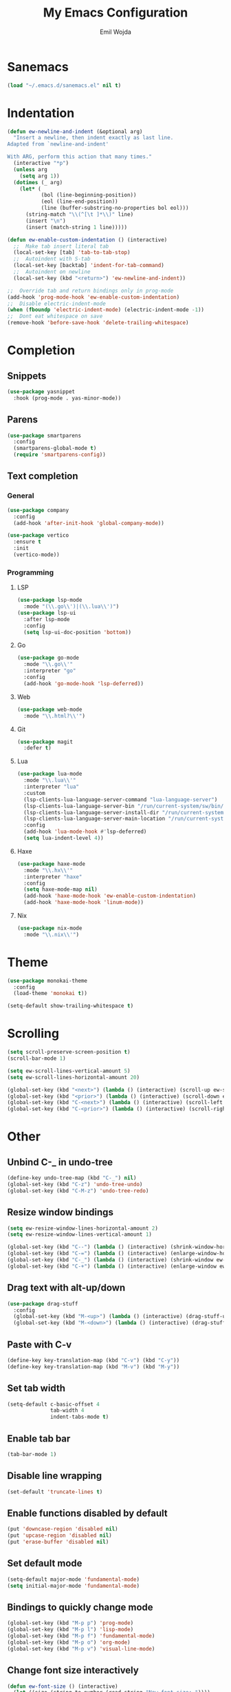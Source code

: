 #+TITLE: My Emacs Configuration
#+AUTHOR: Emil Wojda
* Sanemacs
#+BEGIN_SRC emacs-lisp
(load "~/.emacs.d/sanemacs.el" nil t)
#+END_SRC
* Indentation
#+begin_src emacs-lisp
(defun ew-newline-and-indent (&optional arg)
  "Insert a newline, then indent exactly as last line.
Adapted from `newline-and-indent'

With ARG, perform this action that many times."
  (interactive "*p")
  (unless arg
    (setq arg 1))
  (dotimes (_ arg)
	(let* (
		   (bol (line-beginning-position))
		   (eol (line-end-position))
		   (line (buffer-substring-no-properties bol eol)))
	  (string-match "\\(^[\t ]*\\)" line)
	  (insert "\n")
	  (insert (match-string 1 line)))))

(defun ew-enable-custom-indentation () (interactive)
  ;;  Make tab insert literal tab
  (local-set-key [tab] 'tab-to-tab-stop)
  ;;  Autoindent with S-tab
  (local-set-key [backtab] 'indent-for-tab-command)
  ;;  Autoindent on newline
  (local-set-key (kbd "<return>") 'ew-newline-and-indent))

;;  Override tab and return bindings only in prog-mode
(add-hook 'prog-mode-hook 'ew-enable-custom-indentation)
;;  Disable electric-indent-mode
(when (fboundp 'electric-indent-mode) (electric-indent-mode -1))
;;  Dont eat whitespace on save
(remove-hook 'before-save-hook 'delete-trailing-whitespace)
#+end_src
* Completion
** Snippets
#+BEGIN_SRC emacs-lisp
  (use-package yasnippet
	:hook (prog-mode . yas-minor-mode))
#+END_SRC
** Parens
#+begin_src emacs-lisp
(use-package smartparens
  :config
  (smartparens-global-mode t)
  (require 'smartparens-config))
#+end_src
** Text completion
*** General
#+BEGIN_SRC emacs-lisp
(use-package company
  :config
  (add-hook 'after-init-hook 'global-company-mode))
#+END_SRC
#+BEGIN_SRC emacs-lisp
  (use-package vertico
	:ensure t
	:init
	(vertico-mode))
#+END_SRC
*** Programming
**** LSP
#+begin_src emacs-lisp
  (use-package lsp-mode
	:mode "(\\.go\\')|(\\.lua\\')")
  (use-package lsp-ui
	:after lsp-mode
	:config
	(setq lsp-ui-doc-position 'bottom))
#+end_src

**** Go
#+begin_src emacs-lisp
  (use-package go-mode
	:mode "\\.go\\'"
	:interpreter "go"
	:config
	(add-hook 'go-mode-hook 'lsp-deferred))
#+end_src
**** Web
#+begin_src emacs-lisp
  (use-package web-mode
	:mode "\\.html?\\'")
#+end_src
**** Git
#+begin_src emacs-lisp
  (use-package magit
	:defer t)
#+end_src
**** Lua
#+begin_src emacs-lisp
  (use-package lua-mode
	:mode "\\.lua\\'"
	:interpreter "lua"
	:custom
	(lsp-clients-lua-language-server-command "lua-language-server")
	(lsp-clients-lua-language-server-bin "/run/current-system/sw/bin/lua-language-server")
	(lsp-clients-lua-language-server-install-dir "/run/current-system/sw/share/lua-language-server")
	(lsp-clients-lua-language-server-main-location "/run/current-system/sw/share/lua-language-server/main.lua")
	:config
	(add-hook 'lua-mode-hook #'lsp-deferred)
	(setq lua-indent-level 4))
#+end_src
**** Haxe
#+begin_src emacs-lisp
  (use-package haxe-mode
	:mode "\\.hx\\'"
	:interpreter "haxe"
	:config
	(setq haxe-mode-map nil)
	(add-hook 'haxe-mode-hook 'ew-enable-custom-indentation)
	(add-hook 'haxe-mode-hook 'linum-mode))
#+end_src
**** Nix
#+begin_src emacs-lisp
  (use-package nix-mode
	:mode "\\.nix\\'")
#+end_src

* Theme
#+begin_src emacs-lisp
(use-package monokai-theme
  :config
  (load-theme 'monokai t))
#+end_src
#+begin_src emacs-lisp
  (setq-default show-trailing-whitespace t)
#+end_src
* Scrolling
#+begin_src emacs-lisp
(setq scroll-preserve-screen-position t)
(scroll-bar-mode 1)

(setq ew-scroll-lines-vertical-amount 5)
(setq ew-scroll-lines-horizontal-amount 20)

(global-set-key (kbd "<next>") (lambda () (interactive) (scroll-up ew-scroll-lines-vertical-amount)))
(global-set-key (kbd "<prior>") (lambda () (interactive) (scroll-down ew-scroll-lines-vertical-amount)))
(global-set-key (kbd "C-<next>") (lambda () (interactive) (scroll-left ew-scroll-lines-horizontal-amount)))
(global-set-key (kbd "C-<prior>") (lambda () (interactive) (scroll-right ew-scroll-lines-horizontal-amount)))
#+end_src

* Other
** Unbind C-_ in undo-tree
#+begin_src emacs-lisp
(define-key undo-tree-map (kbd "C-_") nil)
(global-set-key (kbd "C-z") 'undo-tree-undo)
(global-set-key (kbd "C-M-z") 'undo-tree-redo)
#+end_src
** Resize window bindings
#+begin_src emacs-lisp
(setq ew-resize-window-lines-horizontal-amount 2)
(setq ew-resize-window-lines-vertical-amount 1)

(global-set-key (kbd "C--") (lambda () (interactive) (shrink-window-horizontally ew-resize-window-lines-horizontal-amount)))
(global-set-key (kbd "C-=") (lambda () (interactive) (enlarge-window-horizontally ew-resize-window-lines-horizontal-amount)))
(global-set-key (kbd "C-_") (lambda () (interactive) (shrink-window ew-resize-window-lines-vertical-amount)))
(global-set-key (kbd "C-+") (lambda () (interactive) (enlarge-window ew-resize-window-lines-vertical-amount)))
#+end_src
** Drag text with alt-up/down
#+begin_src emacs-lisp
(use-package drag-stuff
  :config
  (global-set-key (kbd "M-<up>") (lambda () (interactive) (drag-stuff-up 1)))
  (global-set-key (kbd "M-<down>") (lambda () (interactive) (drag-stuff-down 1))))
#+end_src
** Paste with C-v
#+begin_src emacs-lisp
(define-key key-translation-map (kbd "C-v") (kbd "C-y"))
(define-key key-translation-map (kbd "M-v") (kbd "M-y"))
#+end_src
** Set tab width
#+begin_src emacs-lisp
(setq-default c-basic-offset 4
              tab-width 4
              indent-tabs-mode t)
#+end_src
** Enable tab bar
#+begin_src emacs-lisp
(tab-bar-mode 1)
#+end_src
** Disable line wrapping
#+begin_src emacs-lisp
(set-default 'truncate-lines t)
#+end_src
** Enable functions disabled by default
#+begin_src emacs-lisp
(put 'downcase-region 'disabled nil)
(put 'upcase-region 'disabled nil)
(put 'erase-buffer 'disabled nil)
#+end_src
** Set default mode
#+begin_src emacs-lisp
(setq-default major-mode 'fundamental-mode)
(setq initial-major-mode 'fundamental-mode)
#+end_src
** Bindings to quickly change mode
#+begin_src emacs-lisp
  (global-set-key (kbd "M-p p") 'prog-mode)
  (global-set-key (kbd "M-p l") 'lisp-mode)
  (global-set-key (kbd "M-p f") 'fundamental-mode)
  (global-set-key (kbd "M-p o") 'org-mode)
  (global-set-key (kbd "M-p v") 'visual-line-mode)

#+end_src
** Change font size interactively
#+begin_src emacs-lisp
(defun ew-font-size () (interactive)
  (let ((size (string-to-number (read-string "New font size: "))))
	(set-face-attribute 'default nil :height size)))
#+end_src

** Convert to title case
#+begin_src emacs-lisp
  (defun xah-title-case-region-or-line (@begin @end)
	"Title case text between nearest brackets, or current line, or text selection.
  Capitalize first letter of each word, except words like {to, of, the, a, in, or, and, …}. If a word already contains cap letters such as HTTP, URL, they are left as is.

  When called in a elisp program, *begin *end are region boundaries.
  URL `http://xahlee.info/emacs/emacs/elisp_title_case_text.html'
  Version 2017-01-11"
	(interactive
	 (if (use-region-p)
		 (list (region-beginning) (region-end))
	   (let (
			 $p1
			 $p2
			 ($skipChars "^\"<>(){}[]“”‘’‹›«»「」『』【】〖〗《》〈〉〔〕"))
		 (progn
		   (skip-chars-backward $skipChars (line-beginning-position))
		   (setq $p1 (point))
		   (skip-chars-forward $skipChars (line-end-position))
		   (setq $p2 (point)))
		 (list $p1 $p2))))
	(let* (
		   ($strPairs [
					   [" A " " a "]
					   [" And " " and "]
					   [" At " " at "]
					   [" As " " as "]
					   [" By " " by "]
					   [" Be " " be "]
					   [" Into " " into "]
					   [" In " " in "]
					   [" Is " " is "]
					   [" It " " it "]
					   [" For " " for "]
					   [" Of " " of "]
					   [" Or " " or "]
					   [" On " " on "]
					   [" Via " " via "]
					   [" The " " the "]
					   [" That " " that "]
					   [" To " " to "]
					   [" Vs " " vs "]
					   [" With " " with "]
					   [" From " " from "]
					   ["'S " "'s "]
					   ["'T " "'t "]
					   ]))
	  (save-excursion
		(save-restriction
		  (narrow-to-region @begin @end)
		  (upcase-initials-region (point-min) (point-max))
		  (let ((case-fold-search nil))
			(mapc
			 (lambda ($x)
			   (goto-char (point-min))
			   (while
				   (search-forward (aref $x 0) nil t)
				 (replace-match (aref $x 1) "FIXEDCASE" "LITERAL")))
			 $strPairs))))))
#+end_src

** Dired switches
#+begin_src emacs-lisp
  (custom-set-variables
   '(dired-listing-switches "-alh"))
#+end_src
